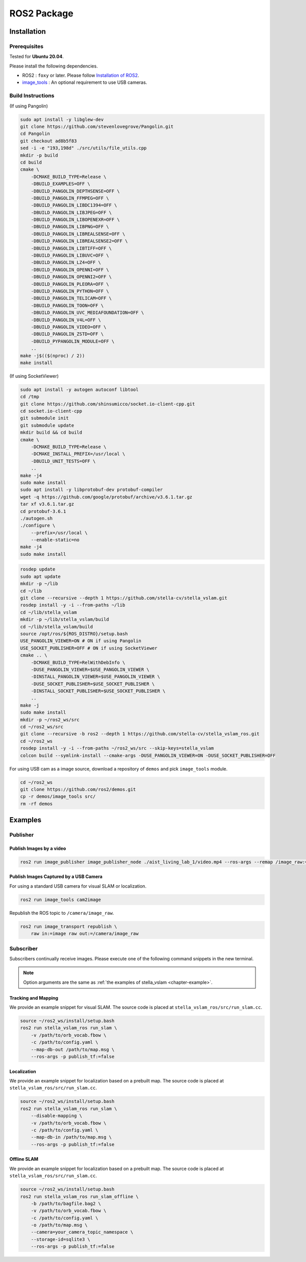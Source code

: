 .. _chapter-ros-package:

============
ROS2 Package
============

.. _section-installation:

Installation
============

.. _section-prerequisites:

Prerequisites
^^^^^^^^^^^^^

Tested for **Ubuntu 20.04**.

Please install the following dependencies.

* ROS2 : ``foxy`` or later. Please follow `Installation of ROS2 <https://index.ros.org/doc/ros2/Installation/>`_.

* `image_tools <https://index.ros.org/p/image_tools/#dashing>`_ : An optional requirement to use USB cameras.

Build Instructions
^^^^^^^^^^^^^^^^^^

(If using Pangolin)

.. code-block:: bash

    sudo apt install -y libglew-dev
    git clone https://github.com/stevenlovegrove/Pangolin.git
    cd Pangolin
    git checkout ad8b5f83
    sed -i -e "193,198d" ./src/utils/file_utils.cpp
    mkdir -p build
    cd build
    cmake \
        -DCMAKE_BUILD_TYPE=Release \
        -DBUILD_EXAMPLES=OFF \
        -DBUILD_PANGOLIN_DEPTHSENSE=OFF \
        -DBUILD_PANGOLIN_FFMPEG=OFF \
        -DBUILD_PANGOLIN_LIBDC1394=OFF \
        -DBUILD_PANGOLIN_LIBJPEG=OFF \
        -DBUILD_PANGOLIN_LIBOPENEXR=OFF \
        -DBUILD_PANGOLIN_LIBPNG=OFF \
        -DBUILD_PANGOLIN_LIBREALSENSE=OFF \
        -DBUILD_PANGOLIN_LIBREALSENSE2=OFF \
        -DBUILD_PANGOLIN_LIBTIFF=OFF \
        -DBUILD_PANGOLIN_LIBUVC=OFF \
        -DBUILD_PANGOLIN_LZ4=OFF \
        -DBUILD_PANGOLIN_OPENNI=OFF \
        -DBUILD_PANGOLIN_OPENNI2=OFF \
        -DBUILD_PANGOLIN_PLEORA=OFF \
        -DBUILD_PANGOLIN_PYTHON=OFF \
        -DBUILD_PANGOLIN_TELICAM=OFF \
        -DBUILD_PANGOLIN_TOON=OFF \
        -DBUILD_PANGOLIN_UVC_MEDIAFOUNDATION=OFF \
        -DBUILD_PANGOLIN_V4L=OFF \
        -DBUILD_PANGOLIN_VIDEO=OFF \
        -DBUILD_PANGOLIN_ZSTD=OFF \
        -DBUILD_PYPANGOLIN_MODULE=OFF \
        ..
    make -j$(($(nproc) / 2))
    make install

(If using SocketViewer)

.. code-block:: bash

    sudo apt install -y autogen autoconf libtool
    cd /tmp
    git clone https://github.com/shinsumicco/socket.io-client-cpp.git
    cd socket.io-client-cpp
    git submodule init
    git submodule update
    mkdir build && cd build
    cmake \
        -DCMAKE_BUILD_TYPE=Release \
        -DCMAKE_INSTALL_PREFIX=/usr/local \
        -DBUILD_UNIT_TESTS=OFF \
        ..
    make -j4
    sudo make install
    sudo apt install -y libprotobuf-dev protobuf-compiler
    wget -q https://github.com/google/protobuf/archive/v3.6.1.tar.gz
    tar xf v3.6.1.tar.gz
    cd protobuf-3.6.1
    ./autogen.sh
    ./configure \
        --prefix=/usr/local \
        --enable-static=no
    make -j4
    sudo make install

.. code-block:: bash

    rosdep update
    sudo apt update
    mkdir -p ~/lib
    cd ~/lib
    git clone --recursive --depth 1 https://github.com/stella-cv/stella_vslam.git
    rosdep install -y -i --from-paths ~/lib
    cd ~/lib/stella_vslam
    mkdir -p ~/lib/stella_vslam/build
    cd ~/lib/stella_vslam/build
    source /opt/ros/${ROS_DISTRO}/setup.bash
    USE_PANGOLIN_VIEWER=ON # ON if using Pangolin
    USE_SOCKET_PUBLISHER=OFF # ON if using SocketViewer
    cmake .. \
        -DCMAKE_BUILD_TYPE=RelWithDebInfo \
        -DUSE_PANGOLIN_VIEWER=$USE_PANGOLIN_VIEWER \
        -DINSTALL_PANGOLIN_VIEWER=$USE_PANGOLIN_VIEWER \
        -DUSE_SOCKET_PUBLISHER=$USE_SOCKET_PUBLISHER \
        -DINSTALL_SOCKET_PUBLISHER=$USE_SOCKET_PUBLISHER \
        ..
    make -j
    sudo make install
    mkdir -p ~/ros2_ws/src
    cd ~/ros2_ws/src
    git clone --recursive -b ros2 --depth 1 https://github.com/stella-cv/stella_vslam_ros.git
    cd ~/ros2_ws
    rosdep install -y -i --from-paths ~/ros2_ws/src --skip-keys=stella_vslam
    colcon build --symlink-install --cmake-args -DUSE_PANGOLIN_VIEWER=ON -DUSE_SOCKET_PUBLISHER=OFF

For using USB cam as a image source, download a repository of ``demos`` and pick ``image_tools`` module.

.. code-block:: bash

    cd ~/ros2_ws
    git clone https://github.com/ros2/demos.git
    cp -r demos/image_tools src/
    rm -rf demos

Examples
========

Publisher
^^^^^^^^^

Publish Images by a video
-------------------------

.. code-block:: bash

    ros2 run image_publisher image_publisher_node ./aist_living_lab_1/video.mp4 --ros-args --remap /image_raw:=/camera/image_raw

Publish Images Captured by a USB Camera
---------------------------------------

For using a standard USB camera for visual SLAM or localization.

.. code-block:: bash

    ros2 run image_tools cam2image

Republish the ROS topic to ``/camera/image_raw``.

.. code-block:: bash

    ros2 run image_transport republish \
        raw in:=image raw out:=/camera/image_raw

Subscriber
^^^^^^^^^^

Subscribers continually receive images.
Please execute one of the following command snippets in the new terminal.

.. NOTE ::

    Option arguments are the same as :ref:`the examples of stella_vslam <chapter-example>`.

Tracking and Mapping
--------------------

We provide an example snippet for visual SLAM.
The source code is placed at ``stella_vslam_ros/src/run_slam.cc``.

.. code-block:: bash

    source ~/ros2_ws/install/setup.bash
    ros2 run stella_vslam_ros run_slam \
        -v /path/to/orb_vocab.fbow \
        -c /path/to/config.yaml \
        --map-db-out /path/to/map.msg \
        --ros-args -p publish_tf:=false

Localization
------------

We provide an example snippet for localization based on a prebuilt map.
The source code is placed at ``stella_vslam_ros/src/run_slam.cc``.

.. code-block:: bash

    source ~/ros2_ws/install/setup.bash
    ros2 run stella_vslam_ros run_slam \
        --disable-mapping \
        -v /path/to/orb_vocab.fbow \
        -c /path/to/config.yaml \
        --map-db-in /path/to/map.msg \
        --ros-args -p publish_tf:=false

.. _section-offline-slam:

Offline SLAM
------------

We provide an example snippet for localization based on a prebuilt map.
The source code is placed at ``stella_vslam_ros/src/run_slam.cc``.

.. code-block:: bash

    source ~/ros2_ws/install/setup.bash
    ros2 run stella_vslam_ros run_slam_offline \
        -b /path/to/bagfile.bag2 \
        -v /path/to/orb_vocab.fbow \
        -c /path/to/config.yaml \
        -o /path/to/map.msg \
        --camera=your_camera_topic_namespace \
        --storage-id=sqlite3 \
        --ros-args -p publish_tf:=false
